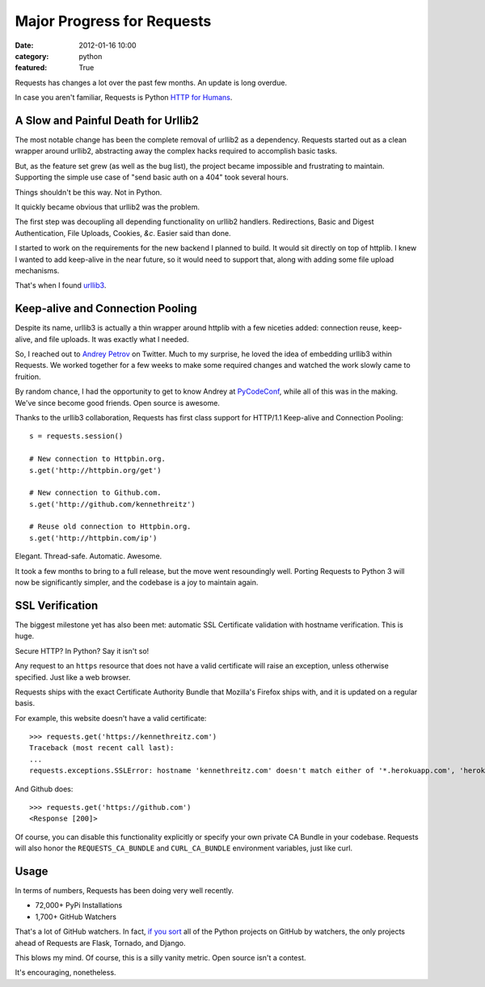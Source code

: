 Major Progress for Requests
===========================

:date: 2012-01-16 10:00
:category: python
:featured: True

Requests has changes a lot over the past few months. An update is long overdue.

In case you aren't familiar, Requests is Python `HTTP for Humans <http://docs.python-requests.org>`_.


A Slow and Painful Death for Urllib2
------------------------------------

The most notable change has been the complete removal of urllib2 as a dependency.
Requests started out as a clean wrapper around urllib2, abstracting away the
complex hacks required to accomplish basic tasks.

But, as the feature set grew (as well as the bug list), the project became
impossible and frustrating to maintain. Supporting the simple use case of
"send basic auth on a 404" took several hours.

Things shouldn't be this way. Not in Python.

It quickly became obvious that urllib2 was the problem.

The first step was decoupling all depending functionality on urllib2 handlers.
Redirections, Basic and Digest Authentication, File Uploads, Cookies,
*&c*. Easier said than done.

I started to work on the requirements for the new backend I planned to build.
It would sit directly on top of httplib. I knew I wanted to add keep-alive
in the near future, so it would need to support that, along with adding some
file upload mechanisms.

That's when I found `urllib3 <https://github.com/shazow/urllib3>`_.


Keep-alive and Connection Pooling
---------------------------------

Despite its name, urllib3 is actually a thin wrapper around httplib with a few
niceties added: connection reuse, keep-alive, and file uploads. It was exactly
what I needed.

So, I reached out to `Andrey Petrov <https://twitter.com/#!/shazow>`_ on Twitter.
Much to my surprise, he loved the idea of embedding urllib3 within Requests.
We worked together for a few weeks to make some required changes and watched the work
slowly came to fruition.

By random chance, I had the opportunity to get to know Andrey at
`PyCodeConf <http://py.codeconf.com>`_, while all of this was in the making.
We've since become good friends. Open source is awesome.

Thanks to the urllib3 collaboration, Requests has first class support
for HTTP/1.1 Keep-alive and Connection Pooling::

    s = requests.session()

    # New connection to Httpbin.org.
    s.get('http://httpbin.org/get')

    # New connection to Github.com.
    s.get('http://github.com/kennethreitz')

    # Reuse old connection to Httpbin.org.
    s.get('http://httpbin.com/ip')


Elegant. Thread-safe. Automatic. Awesome.


It took a few months to bring to a full release, but the move went resoundingly
well. Porting Requests to Python 3 will now be significantly simpler, and the
codebase is a joy to maintain again.


SSL Verification
----------------

The biggest milestone yet has also been met: automatic SSL Certificate validation
with hostname verification. This is huge.

Secure HTTP? In Python? Say it isn't so!

Any request to an ``https`` resource that does not have a valid certificate will
raise an exception, unless otherwise specified. Just like a web browser.

Requests ships with the exact Certificate Authority Bundle that Mozilla's Firefox
ships with, and it is updated on a regular basis.

For example, this website doesn't have a valid certificate::

    >>> requests.get('https://kennethreitz.com')
    Traceback (most recent call last):
    ...
    requests.exceptions.SSLError: hostname 'kennethreitz.com' doesn't match either of '*.herokuapp.com', 'herokuapp.com'

And Github does::

    >>> requests.get('https://github.com')
    <Response [200]>

Of course, you can disable this functionality explicitly or specify your own
private CA Bundle in your codebase. Requests will also honor the
``REQUESTS_CA_BUNDLE`` and ``CURL_CA_BUNDLE`` environment variables, just like curl.


Usage
-----

In terms of numbers, Requests has been doing very well recently.

- 72,000+ PyPi Installations
- 1,700+ GitHub Watchers

That's a lot of GitHub watchers. In fact,
`if you sort <https://github.com/languages/Python/most_watched>`_
all of the Python projects on GitHub by watchers, the only projects ahead of
Requests are Flask, Tornado, and Django.

This blows my mind. Of course, this is a silly vanity metric. Open source isn't a contest.

It's encouraging, nonetheless.

